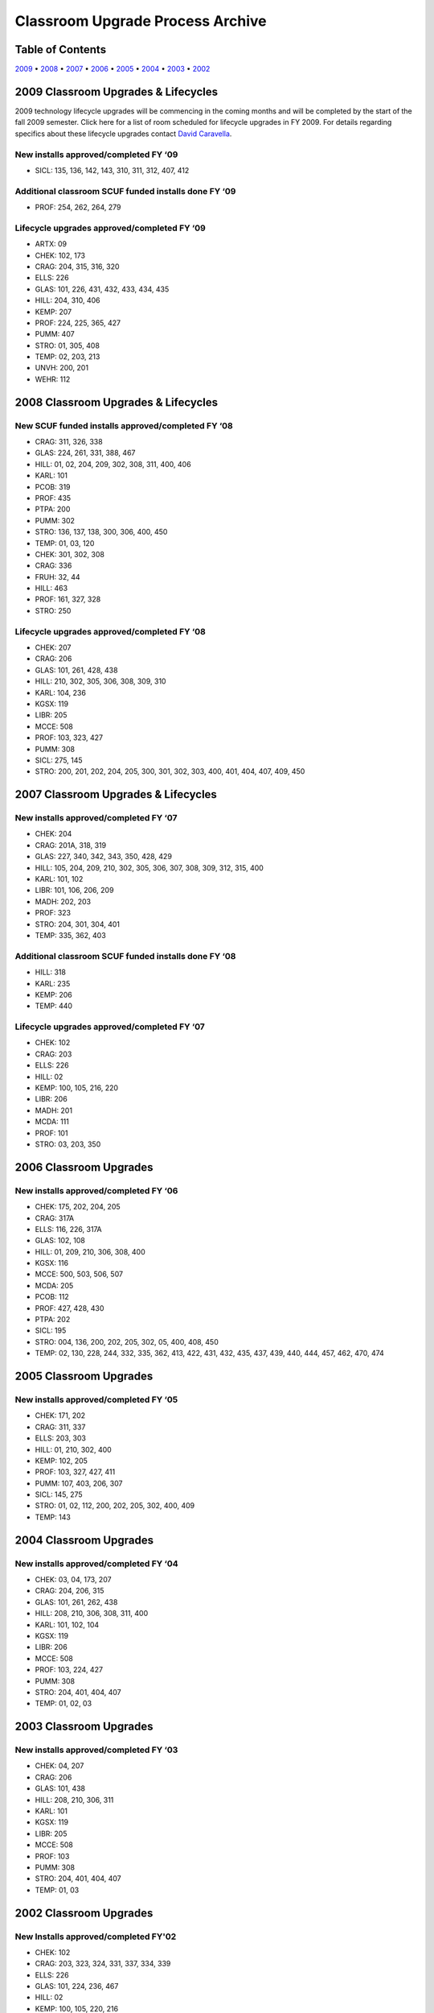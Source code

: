 =================================
Classroom Upgrade Process Archive
=================================

Table of Contents
=================

`2009 <#classroom-upgrades-lifecycles>`_ • `2008 <#id9>`_ • `2007 <#id10>`_ • `2006 <#classroom-upgrades>`_ • `2005 <#id11>`_ • `2004 <#id12>`_ • `2003 <#id13>`_ • `2002 <#id14>`_

2009 Classroom Upgrades & Lifecycles
====================================

2009 technology lifecycle upgrades will be commencing in the coming months and will be completed by the start of the fall 2009 semester. Click here for a list of room scheduled for lifecycle upgrades in FY 2009. For details regarding specifics about these lifecycle upgrades contact `David Caravella <mailto:davidcaravella@missouristate.edu>`_.

New installs approved/completed FY ‘09
--------------------------------------

* SICL: 135, 136, 142, 143, 310, 311, 312, 407, 412

Additional classroom SCUF funded installs done FY ‘09
-----------------------------------------------------

* PROF: 254, 262, 264, 279

Lifecycle upgrades approved/completed FY ‘09
--------------------------------------------

* ARTX: 09
* CHEK: 102, 173
* CRAG: 204, 315, 316, 320
* ELLS: 226
* GLAS: 101, 226, 431, 432, 433, 434, 435
* HILL: 204, 310, 406
* KEMP: 207
* PROF: 224, 225, 365, 427
* PUMM: 407
* STRO: 01, 305, 408
* TEMP: 02, 203, 213 
* UNVH: 200, 201
* WEHR: 112

2008 Classroom Upgrades & Lifecycles
================================================

New SCUF funded installs approved/completed FY ‘08
---------------------------------------------------

* CRAG: 311, 326, 338
* GLAS: 224, 261, 331, 388, 467
* HILL: 01, 02, 204, 209, 302, 308, 311, 400, 406
* KARL: 101
* PCOB: 319
* PROF: 435
* PTPA: 200
* PUMM: 302
* STRO: 136, 137, 138, 300, 306, 400, 450
* TEMP: 01, 03, 120
* CHEK: 301, 302, 308
* CRAG: 336
* FRUH: 32, 44
* HILL: 463
* PROF: 161, 327, 328
* STRO: 250

Lifecycle upgrades approved/completed FY ‘08
----------------------------------------------

* CHEK: 207
* CRAG: 206
* GLAS: 101, 261, 428, 438
* HILL: 210, 302, 305, 306, 308, 309, 310
* KARL: 104, 236
* KGSX: 119
* LIBR: 205
* MCCE: 508
* PROF: 103, 323, 427
* PUMM: 308
* SICL: 275, 145
* STRO: 200, 201, 202, 204, 205, 300, 301, 302, 303, 400, 401, 404, 407, 409, 450

2007 Classroom Upgrades & Lifecycles
====================================

New installs approved/completed FY ‘07
--------------------------------------

* CHEK: 204
* CRAG: 201A, 318, 319                   
* GLAS: 227, 340, 342, 343, 350, 428, 429
* HILL: 105, 204, 209, 210, 302, 305, 306, 307, 308, 309, 312, 315, 400
* KARL: 101, 102 
* LIBR: 101, 106, 206, 209
* MADH: 202, 203
* PROF: 323
* STRO: 204, 301, 304, 401
* TEMP: 335, 362, 403

Additional classroom SCUF funded installs done FY ‘08
-------------------------------------------------------

* HILL: 318
* KARL: 235
* KEMP: 206
* TEMP: 440

Lifecycle upgrades approved/completed FY ‘07
--------------------------------------------

* CHEK: 102
* CRAG: 203
* ELLS: 226
* HILL: 02
* KEMP: 100, 105, 216, 220
* LIBR: 206
* MADH: 201
* MCDA: 111
* PROF: 101
* STRO: 03, 203, 350

2006 Classroom Upgrades
=======================

New installs approved/completed FY ‘06
--------------------------------------

* CHEK: 175, 202, 204, 205
* CRAG: 317A
* ELLS: 116, 226, 317A
* GLAS: 102, 108
* HILL: 01, 209, 210, 306, 308, 400
* KGSX: 116
* MCCE: 500, 503, 506, 507
* MCDA: 205
* PCOB: 112
* PROF: 427, 428, 430
* PTPA: 202
* SICL: 195
* STRO: 004, 136, 200, 202, 205, 302, 05, 400, 408, 450
* TEMP: 02, 130, 228, 244, 332, 335, 362, 413, 422, 431, 432, 435, 437, 439, 440, 444, 457, 462, 470, 474

2005 Classroom Upgrades
=======================

New installs approved/completed FY ‘05
--------------------------------------

* CHEK: 171, 202
* CRAG: 311, 337
* ELLS: 203, 303
* HILL: 01, 210, 302, 400
* KEMP: 102, 205
* PROF: 103, 327, 427, 411
* PUMM: 107, 403, 206, 307
* SICL: 145, 275
* STRO: 01, 02, 112, 200, 202, 205, 302, 400, 409 
* TEMP: 143

2004 Classroom Upgrades
=======================

New installs approved/completed FY ‘04
--------------------------------------

* CHEK: 03, 04, 173, 207
* CRAG: 204, 206, 315
* GLAS: 101, 261, 262, 438
* HILL: 208, 210, 306, 308, 311, 400
* KARL: 101, 102, 104
* KGSX: 119
* LIBR: 206
* MCCE: 508
* PROF: 103, 224, 427
* PUMM: 308
* STRO: 204, 401, 404, 407
* TEMP: 01, 02, 03

2003 Classroom Upgrades
=======================

New installs approved/completed FY ‘03
----------------------------------------

* CHEK: 04, 207 
* CRAG: 206 
* GLAS: 101, 438
* HILL: 208, 210, 306, 311
* KARL: 101
* KGSX: 119
* LIBR: 205
* MCCE: 508
* PROF: 103
* PUMM: 308
* STRO: 204, 401, 404, 407
* TEMP: 01, 03

2002 Classroom Upgrades
=======================

New Installs approved/completed FY'02
--------------------------------------

* CHEK: 102
* CRAG: 203, 323, 324, 331, 337, 334, 339
* ELLS: 226
* GLAS: 101, 224, 236, 467
* HILL: 02
* KEMP: 100, 105, 220, 216
* LIBR: 106, 206, 209* MCDA:	111, 203
* PROF: 101, 224	
* STRO: 03, 203, 350* TEMP: 105, 228
* UNVH:	200, 201
